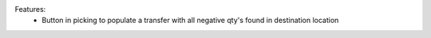 Features:
 - Button in picking to populate a transfer with all negative qty's found in destination location
